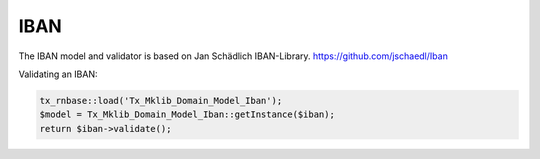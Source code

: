 .. ==================================================
.. FOR YOUR INFORMATION
.. --------------------------------------------------
.. -*- coding: utf-8 -*- with BOM.






IBAN
====

The IBAN model and validator is based on Jan Schädlich IBAN-Library. https://github.com/jschaedl/Iban

Validating an IBAN:


.. code-block:: php


    tx_rnbase::load('Tx_Mklib_Domain_Model_Iban');
    $model = Tx_Mklib_Domain_Model_Iban::getInstance($iban);
    return $iban->validate();
